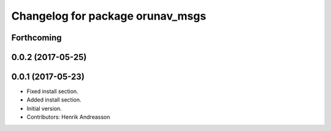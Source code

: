 ^^^^^^^^^^^^^^^^^^^^^^^^^^^^^^^^^
Changelog for package orunav_msgs
^^^^^^^^^^^^^^^^^^^^^^^^^^^^^^^^^

Forthcoming
-----------

0.0.2 (2017-05-25)
------------------

0.0.1 (2017-05-23)
------------------
* Fixed install section.
* Added install section.
* Initial version.
* Contributors: Henrik Andreasson
